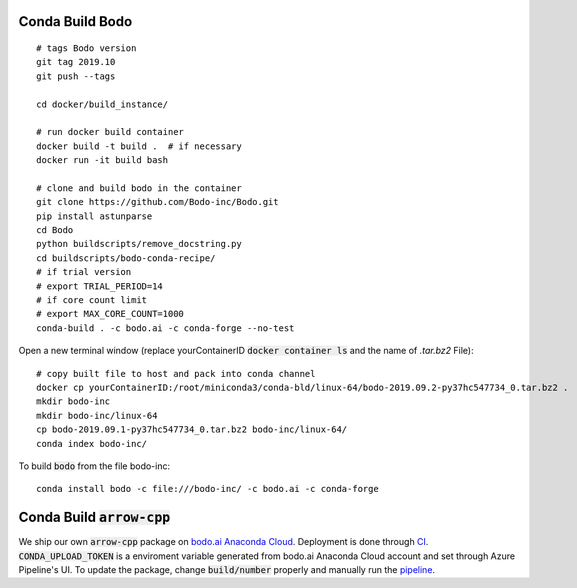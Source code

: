 .. _condabuild:

Conda Build Bodo
----------------------
::

    # tags Bodo version
    git tag 2019.10
    git push --tags

    cd docker/build_instance/

    # run docker build container
    docker build -t build .  # if necessary
    docker run -it build bash

    # clone and build bodo in the container
    git clone https://github.com/Bodo-inc/Bodo.git
    pip install astunparse
    cd Bodo
    python buildscripts/remove_docstring.py
    cd buildscripts/bodo-conda-recipe/
    # if trial version
    # export TRIAL_PERIOD=14
    # if core count limit
    # export MAX_CORE_COUNT=1000
    conda-build . -c bodo.ai -c conda-forge --no-test

Open a new terminal window (replace yourContainerID :code:`docker container ls`
and the name of `.tar.bz2` File)::

    # copy built file to host and pack into conda channel
    docker cp yourContainerID:/root/miniconda3/conda-bld/linux-64/bodo-2019.09.2-py37hc547734_0.tar.bz2 .
    mkdir bodo-inc
    mkdir bodo-inc/linux-64
    cp bodo-2019.09.1-py37hc547734_0.tar.bz2 bodo-inc/linux-64/
    conda index bodo-inc/

To build :code:`bodo` from the file bodo-inc::

    conda install bodo -c file:///bodo-inc/ -c bodo.ai -c conda-forge
    
Conda Build :code:`arrow-cpp`
-----------------------------

We ship our own :code:`arrow-cpp` package on `bodo.ai Anaconda Cloud <https://anaconda.org/bodo.ai/arrow-cpp/files>`_.
Deployment is done through `CI <https://dev.azure.com/bodo-inc/Bodo/_build?definitionId=4&_a=summary>`_. :code:`CONDA_UPLOAD_TOKEN` is a enviroment
variable generated from bodo.ai Anaconda Cloud account and set through Azure Pipeline's UI. To update the package,
change :code:`build/number` properly and manually run the `pipeline <https://dev.azure.com/bodo-inc/Bodo/_build?definitionId=4&_a=summary>`_.

